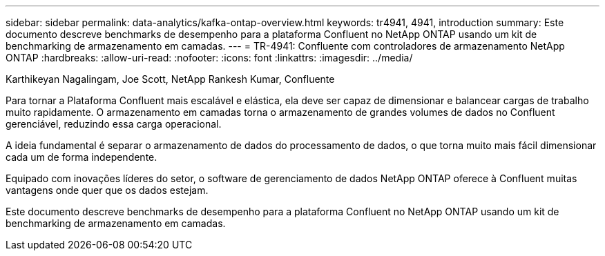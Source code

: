 ---
sidebar: sidebar 
permalink: data-analytics/kafka-ontap-overview.html 
keywords: tr4941, 4941, introduction 
summary: Este documento descreve benchmarks de desempenho para a plataforma Confluent no NetApp ONTAP usando um kit de benchmarking de armazenamento em camadas. 
---
= TR-4941: Confluente com controladores de armazenamento NetApp ONTAP
:hardbreaks:
:allow-uri-read: 
:nofooter: 
:icons: font
:linkattrs: 
:imagesdir: ../media/


Karthikeyan Nagalingam, Joe Scott, NetApp Rankesh Kumar, Confluente

[role="lead"]
Para tornar a Plataforma Confluent mais escalável e elástica, ela deve ser capaz de dimensionar e balancear cargas de trabalho muito rapidamente.  O armazenamento em camadas torna o armazenamento de grandes volumes de dados no Confluent gerenciável, reduzindo essa carga operacional.

A ideia fundamental é separar o armazenamento de dados do processamento de dados, o que torna muito mais fácil dimensionar cada um de forma independente.

Equipado com inovações líderes do setor, o software de gerenciamento de dados NetApp ONTAP oferece à Confluent muitas vantagens onde quer que os dados estejam.

Este documento descreve benchmarks de desempenho para a plataforma Confluent no NetApp ONTAP usando um kit de benchmarking de armazenamento em camadas.
